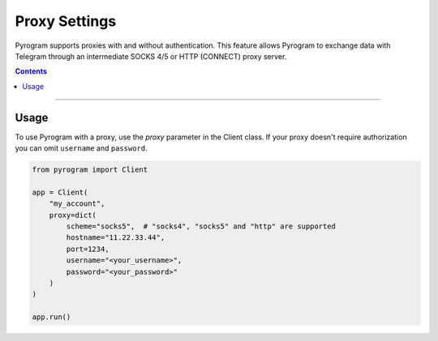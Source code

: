 Proxy Settings
==============

Pyrogram supports proxies with and without authentication. This feature allows Pyrogram to exchange data with Telegram
through an intermediate SOCKS 4/5 or HTTP (CONNECT) proxy server.

.. contents:: Contents
    :backlinks: none
    :depth: 1
    :local:

-----

Usage
-----

To use Pyrogram with a proxy, use the *proxy* parameter in the Client class. If your proxy doesn't require authorization
you can omit ``username`` and ``password``.

.. code-block:: python

   from pyrogram import Client

   app = Client(
       "my_account",
       proxy=dict(
           scheme="socks5",  # "socks4", "socks5" and "http" are supported
           hostname="11.22.33.44",
           port=1234,
           username="<your_username>",
           password="<your_password>"
       )
   )

   app.run()
